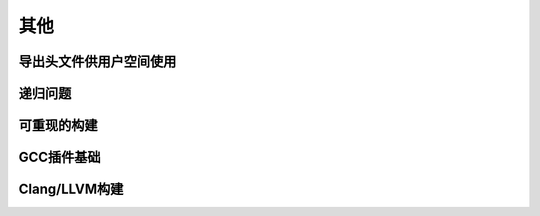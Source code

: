 其他
----

导出头文件供用户空间使用
^^^^^^^^^^^^^^^^^^^^^^

递归问题
^^^^^^^^^

可重现的构建
^^^^^^^^^^

GCC插件基础
^^^^^^^^^^


Clang/LLVM构建
^^^^^^^^^^^^^^





